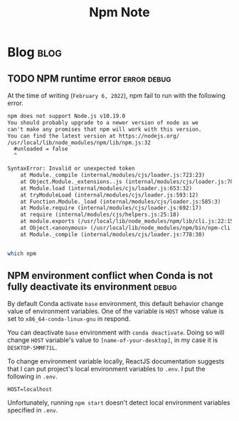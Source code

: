 #+TITLE: Npm Note
#+hugo_base_dir: /home/awannaphasch2016/org/projects/sideprojects/website/my-website/hugo/quickstart
#+filetags: npm


* Blog :blog:
** TODO NPM runtime error :error:debug:


At the time of writing (=February 6, 2022=), npm fail to run with the following error.
#+BEGIN_SRC org :noeval
npm does not support Node.js v10.19.0
You should probably upgrade to a newer version of node as we
can't make any promises that npm will work with this version.
You can find the latest version at https://nodejs.org/
/usr/local/lib/node_modules/npm/lib/npm.js:32
  #unloaded = false
  ^

SyntaxError: Invalid or unexpected token
    at Module._compile (internal/modules/cjs/loader.js:723:23)
    at Object.Module._extensions..js (internal/modules/cjs/loader.js:789:10)
    at Module.load (internal/modules/cjs/loader.js:653:32)
    at tryModuleLoad (internal/modules/cjs/loader.js:593:12)
    at Function.Module._load (internal/modules/cjs/loader.js:585:3)
    at Module.require (internal/modules/cjs/loader.js:692:17)
    at require (internal/modules/cjs/helpers.js:25:18)
    at module.exports (/usr/local/lib/node_modules/npm/lib/cli.js:22:15)
    at Object.<anonymous> (/usr/local/lib/node_modules/npm/bin/npm-cli.js:2:25)
    at Module._compile (internal/modules/cjs/loader.js:778:30)

#+END_SRC


#+RESULTS:

#+BEGIN_SRC org
#+END_SRC

#+BEGIN_SRC sh :noeval
which npm
#+END_SRC
** NPM environment conflict when Conda is not fully deactivate its environment :debug:
By default Conda activate =base= environment, this default behavior change value of environment variables. One of the variable is =HOST= whose value is set to =x86_64-conda-linux-gnu= in respond.

You can deactivate =base= environment with ~conda deactivate~. Doing so will change =HOST= variable's value to =[name-of-your-desktop]=, in my case it is =DESKTOP-5MMF71L=.

To change environment variable locally, ReactJS documentation suggests that I can put project's local environment variables to =.env=. I put the following in =.env=.
#+BEGIN_SRC env
HOST=localhost
#+END_SRC
Unfortunately, running ~npm start~ doesn't detect local environment variables specified in =.env=.
